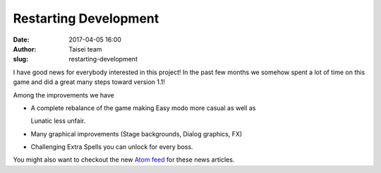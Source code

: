 Restarting Development
######################
:date: 2017-04-05 16:00
:author: Taisei team
:slug: restarting-development

I have good news for everybody interested in this project! In the past few months we somehow spent a lot of time on this game and did a great many steps toward version 1.1!

.. raw:: html

   </p>

Among the improvements we have

.. raw:: html

   </p>

-  A complete rebalance of the game making Easy modo more casual as well as

   .. raw:: html

      </p>

   Lunatic less unfair.

-  Many graphical improvements (Stage backgrounds, Dialog graphics, FX)

-  Challenging Extra Spells you can unlock for every boss.

.. raw:: html

   </p>

You might also want to checkout the new `Atom feed <https://taisei-project.org/news.atom>`__ for these news articles.

.. raw:: html

   </p>
